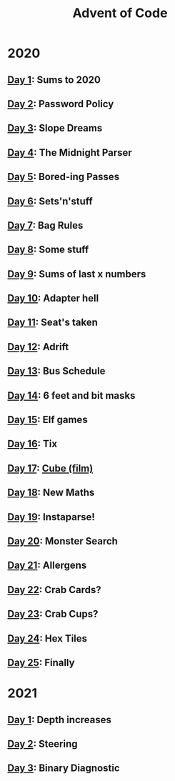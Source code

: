 #+TITLE: Advent of Code

* 2020
** [[file:src/_2020/one/core.clj][Day 1]]: Sums to 2020
** [[file:src/_2020/two/core.clj][Day 2]]: Password Policy
** [[file:src/_2020/three/core.clj][Day 3]]: Slope Dreams
** [[file:src/_2020/four/core.clj][Day 4]]: The Midnight Parser
** [[file:src/_2020/five/core.clj][Day 5]]: Bored-ing Passes
** [[file:src/_2020/six/core.clj][Day 6]]: Sets'n'stuff
** [[file:src/_2020/seven/core.clj][Day 7]]: Bag Rules
** [[file:src/_2020/eight/core.clj][Day 8]]: Some stuff
** [[file:src/_2020/nine/core.clj][Day 9]]: Sums of last x numbers
** [[file:src/_2020/ten/core.clj][Day 10]]: Adapter hell
** [[file:src/_2020/eleven/core.clj][Day 11]]: Seat's taken
** [[file:src/_2020/twelve/core.clj][Day 12]]: Adrift
** [[file:src/_2020/thirteen/core.clj][Day 13]]: Bus Schedule
** [[file:src/_2020/fourteen/core.clj][Day 14]]: 6 feet and bit masks
** [[file:src/_2020/fifteen/core.clj][Day 15]]: Elf games
** [[file:src/_2020/sixteen/core.clj][Day 16]]: Tix
** [[file:src/_2020/seventeen/core.clj][Day 17]]: [[https://www.wikiwand.com/en/Cube_(film)][Cube (film)]]
** [[file:src/_2020/eighteen/core.clj][Day 18]]: New Maths
** [[file:src/_2020/nineteen/core.clj][Day 19]]: Instaparse!
** [[file:src/_2020/twenty/core.clj][Day 20]]: Monster Search
** [[file:src/_2020/twentyone/core.clj][Day 21]]: Allergens
** [[file:src/_2020/twentytwo/core.clj][Day 22]]: Crab Cards?
** [[file:src/_2020/twentythree/core.clj][Day 23]]: Crab Cups?
** [[file:src/_2020/twentyfour/core.clj][Day 24]]: Hex Tiles
** [[file:src/_2020/twentyfive/core.clj][Day 25]]: Finally
* 2021
** [[file:src/_2021/one/core.clj][Day 1]]: Depth increases
** [[file:src/_2021/two/core.clj][Day 2]]: Steering
** [[file:src/_2021/three/core.clj][Day 3]]: Binary Diagnostic
